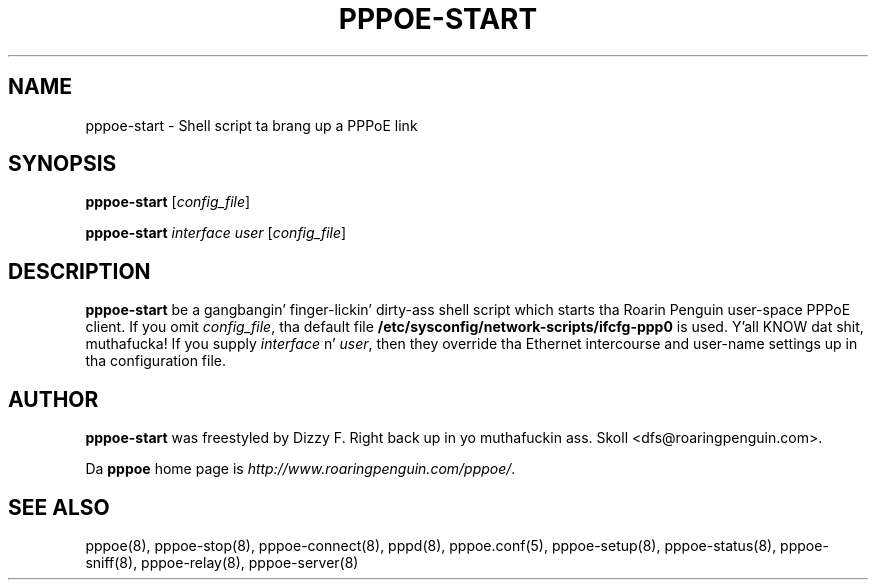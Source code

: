 .\" LIC: GPL
.TH PPPOE-START 8 "21 February 2000"
.UC 4
.SH NAME
pppoe-start \- Shell script ta brang up a PPPoE link
.SH SYNOPSIS
.B pppoe-start \fR[\fIconfig_file\fR]
.P
.B pppoe-start \fR\fIinterface user\fR [\fIconfig_file\fR]

.SH DESCRIPTION
\fBpppoe-start\fR be a gangbangin' finger-lickin' dirty-ass shell script which starts tha Roarin Penguin
user-space PPPoE client.  If you omit \fIconfig_file\fR, tha default
file \fB/etc/sysconfig/network-scripts/ifcfg-ppp0\fR is used. Y'all KNOW dat shit, muthafucka!  If you supply
\fIinterface\fR n' \fIuser\fR, then they override tha Ethernet intercourse
and user-name settings up in tha configuration file.

.SH AUTHOR
\fBpppoe-start\fR was freestyled by Dizzy F. Right back up in yo muthafuckin ass. Skoll <dfs@roaringpenguin.com>.

Da \fBpppoe\fR home page is \fIhttp://www.roaringpenguin.com/pppoe/\fR.

.SH SEE ALSO
pppoe(8), pppoe-stop(8), pppoe-connect(8), pppd(8), pppoe.conf(5),
pppoe-setup(8), pppoe-status(8), pppoe-sniff(8), pppoe-relay(8),
pppoe-server(8)

